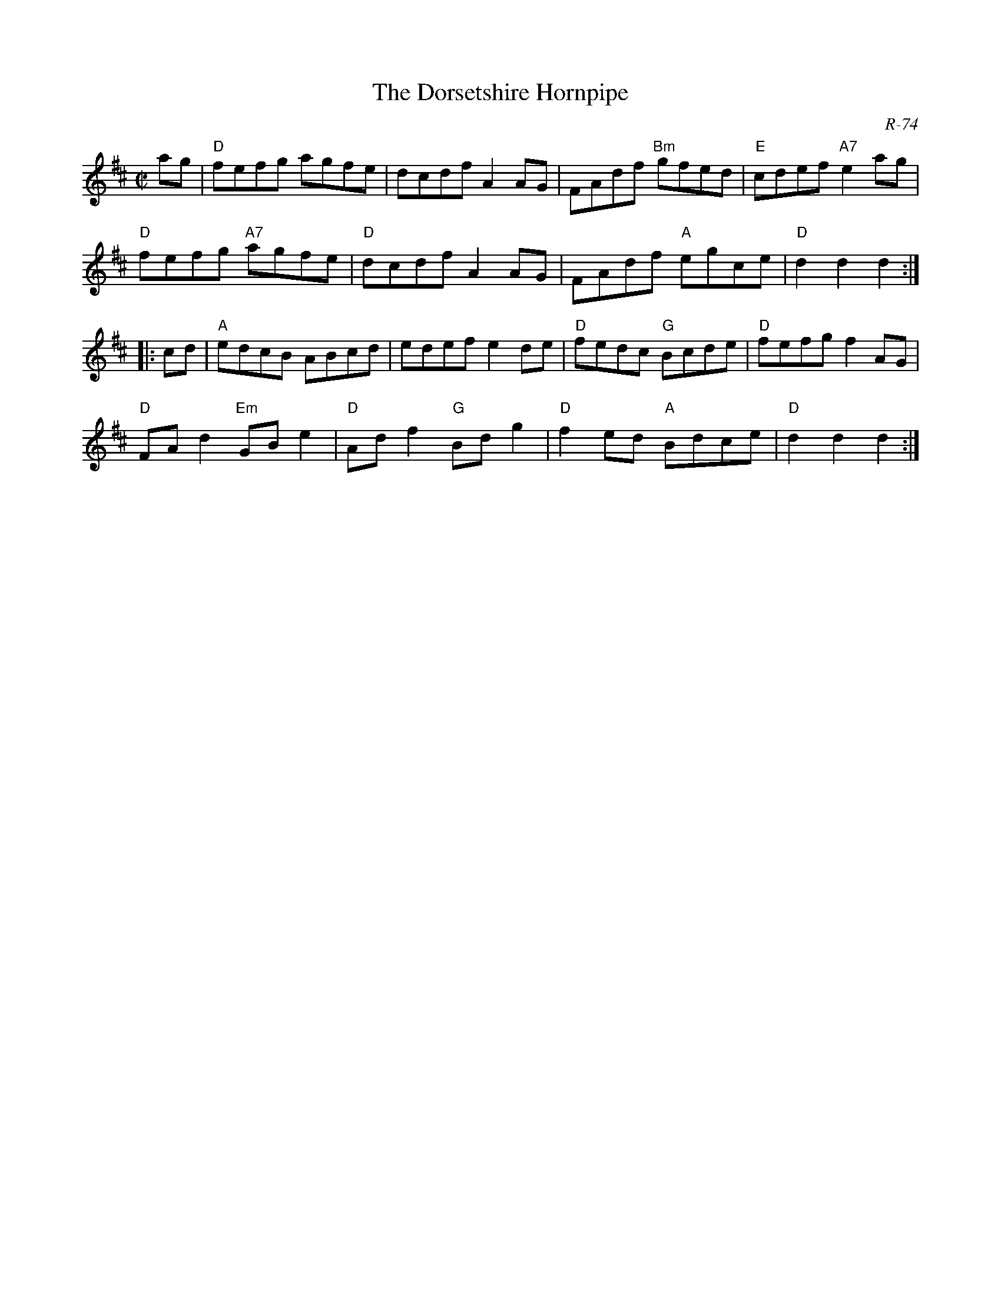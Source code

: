 X:1
T: Dorsetshire Hornpipe, The
C: R-74
M: C|
Z:
R: hornpipe
K: D
ag| "D"fefg agfe| dcdf A2AG| FAdf "Bm"gfed| "E"cdef "A7"e2ag|
    "D"fefg "A7"agfe| "D"dcdf A2AG| FAdf "A"egce| "D"d2d2 d2:|
|:\
cd| "A"edcB ABcd| edef e2de| "D"fedc "G"Bcde| "D"fefg f2AG|
    "D"FAd2 "Em"GBe2| "D"Adf2 "G"Bdg2| "D"f2ed "A"Bdce| "D"d2d2 d2:|
%
